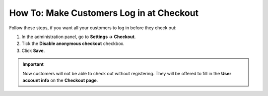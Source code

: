 *****************************************
How To: Make Customers Log in at Checkout
*****************************************

Follow these steps, if you want all your customers to log in before they check out:

1. In the administration panel, go to **Settings → Checkout**.

2. Tick the **Disable anonymous checkout** checkbox.

3. Click **Save**.

.. important:: 

    Now customers will not be able to check out without registering. They will be offered to fill in the **User account info** on the **Checkout page**.

.. image:: img/force_login.png
    :align: center
    :alt: Disable anonymous checkout under Settings → Checkout, if you want all your customers to register and log in before they can place an order.
